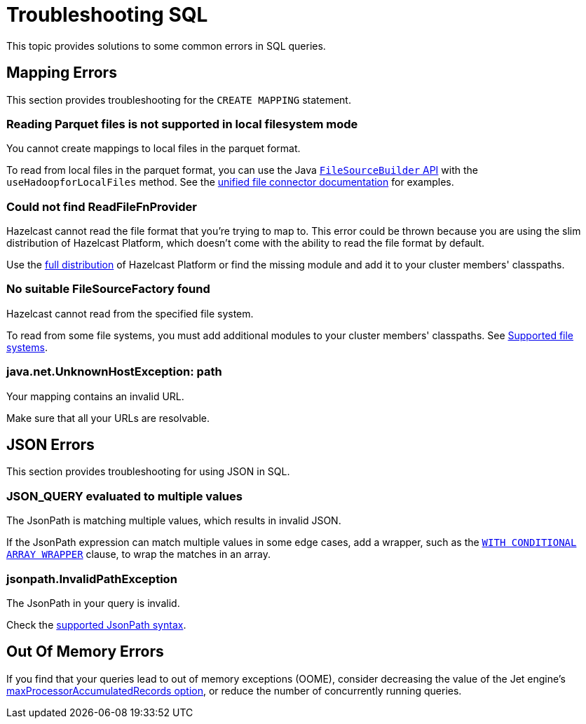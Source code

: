 = Troubleshooting SQL
:description: This topic provides solutions to some common errors in SQL queries.
:toclevels: 3

{description}

== Mapping Errors

This section provides troubleshooting for the `CREATE MAPPING` statement.

=== Reading Parquet files is not supported in local filesystem mode

You cannot create mappings to local files in the parquet format.

To read from local files in the parquet format, you can use the Java link:https://docs.hazelcast.org/docs/latest/javadoc/com/hazelcast/jet/pipeline/file/FileSourceBuilder.html[`FileSourceBuilder` API] with the `useHadoopforLocalFiles` method. See the xref:integrate:file-connector.adoc#usehadoopforlocalfiles[unified file connector documentation] for examples.

=== Could not find ReadFileFnProvider

Hazelcast cannot read the file format that you're trying to map to. This error could be thrown because you are using the slim distribution of Hazelcast Platform, which doesn't come with the ability to read the file format by default.

Use the xref:getting-started:editions.adoc[full distribution] of Hazelcast Platform or find the missing module and add it to your cluster members' classpaths.

=== No suitable FileSourceFactory found

Hazelcast cannot read from the specified file system.

To read from some file systems, you must add additional modules to your cluster members' classpaths. See xref:sql:mapping-to-a-file-system.adoc#supported-file-systems[Supported file systems].

=== java.net.UnknownHostException: path

Your mapping contains an invalid URL.

Make sure that all your URLs are resolvable.

== JSON Errors

This section provides troubleshooting for using JSON in SQL.

=== JSON_QUERY evaluated to multiple values

The JsonPath is matching multiple values, which results in invalid JSON.

If the JsonPath expression can match multiple values in some edge cases, add a wrapper, such as the xref:sql:functions-and-operators.adoc#json_query[`WITH CONDITIONAL ARRAY WRAPPER`] clause, to wrap the matches in an array.

=== jsonpath.InvalidPathException

The JsonPath in your query is invalid.

Check the xref:working-with-json.adoc#jsonpath-syntax[supported JsonPath syntax].

== Out Of Memory Errors

If you find that your queries lead to out of memory exceptions (OOME), consider decreasing the value of the Jet engine's xref:configuration:jet-configuration.adoc#list-of-configuration-options[maxProcessorAccumulatedRecords option], or reduce the number of concurrently running queries.